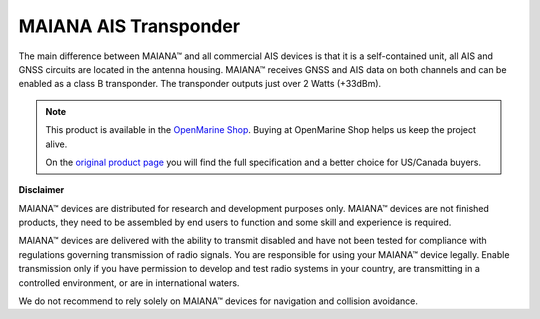 MAIANA AIS Transponder
######################

.. image:: img/maiana1.png

The main difference between MAIANA™ and all commercial AIS devices is that it is a self-contained unit, all AIS and GNSS circuits are located in the antenna housing. MAIANA™ receives GNSS and AIS data on both channels and can be enabled as a class B transponder. The transponder outputs just over 2 Watts (+33dBm).

.. note::
	This product is available in the `OpenMarine Shop <http://shop.openmarine.net/>`_. Buying at OpenMarine Shop helps us keep the project alive.

	On the `original product page <https://github.com/peterantypas/maiana>`_ you will find the full specification and a better choice for US/Canada buyers.

**Disclaimer**

MAIANA™ devices are distributed for research and development purposes only. MAIANA™ devices are not finished products, they need to be assembled by end users to function and some skill and experience is required.

MAIANA™ devices are delivered with the ability to transmit disabled and have not been tested for compliance with regulations governing transmission of radio signals. You are responsible for using your MAIANA™ device legally. Enable transmission only if you have permission to develop and test radio systems in your country, are transmitting in a controlled environment, or are in international waters.

We do not recommend to rely solely on MAIANA™ devices for navigation and collision avoidance.
